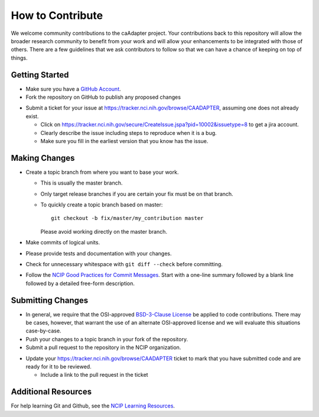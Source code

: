 =================
How to Contribute
=================

We welcome community contributions to the caAdapter project.
Your contributions back to this repository will allow the broader
research community to benefit from your work and will allow your
enhancements to be integrated with those of others.  There are a few
guidelines that we ask contributors to follow so that we can have a
chance of keeping on top of things.

---------------
Getting Started
---------------

* Make sure you have a `GitHub Account`_.

* Fork the repository on GitHub to publish any proposed changes

.. If the project uses an issue tracker, use the next bullet.
   Otherwise, remove the next bullet.  Delete this note either way.

* Submit a ticket for your issue at https://tracker.nci.nih.gov/browse/CAADAPTER,
  assuming one does not already exist.

  - Click on https://tracker.nci.nih.gov/secure/CreateIssue.jspa?pid=10002&issuetype=8 to get a jira account.
  - Clearly describe the issue including steps to reproduce when it is a bug.
  - Make sure you fill in the earliest version that you know has the issue.

.. _`GitHub Account`: https://github.com/signup/free

--------------
Making Changes
--------------

* Create a topic branch from where you want to base your work.

  - This is usually the master branch.
  - Only target release branches if you are certain your fix must be
    on that branch.
  - To quickly create a topic branch based on master::

     git checkout -b fix/master/my_contribution master

    Please avoid working directly on the master branch.

* Make commits of logical units.

* Please provide tests and documentation with your changes.

* Check for unnecessary whitespace with ``git diff --check`` before committing.

* Follow the `NCIP Good Practices for Commit Messages`_.
  Start with a one-line summary followed by a blank line followed by a
  detailed free-form description.

.. _`NCIP Good Practices for Commit Messages`: https://github.com/NCIP/ncip.github.com/wiki/Good-Practices#wiki-commit-messages

------------------
Submitting Changes
------------------

* In general, we require that the OSI-approved `BSD-3-Clause License`_
  be applied to code contributions.  There may be cases, however, that
  warrant the use of an alternate OSI-approved license and we will
  evaluate this situations case-by-case.

* Push your changes to a topic branch in your fork of the repository.

* Submit a pull request to the repository in the NCIP organization.

.. If the project uses an issue tracker, use the next bullet.
   Otherwise, remove the next bullet.  Delete this note either way.

* Update your https://tracker.nci.nih.gov/browse/CAADAPTER ticket to mark that you have submitted
  code and are ready for it to be reviewed.

  - Include a link to the pull request in the ticket

.. _`BSD-3-Clause License`: http://opensource.org/licenses/BSD-3-Clause

--------------------
Additional Resources
--------------------

For help learning Git and Github, see the `NCIP Learning Resources`_.

.. _`NCIP Learning Resources`: https://github.com/NCIP/ncip.github.com/wiki/Learning-Resources